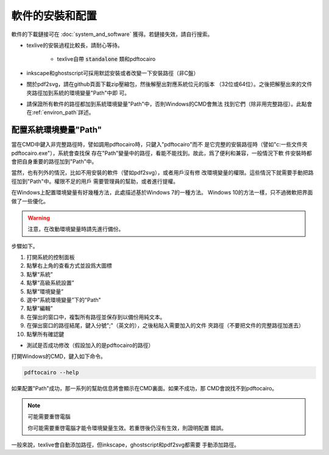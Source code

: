 軟件的安裝和配置
================

軟件的下載鏈接可在 :doc:`system_and_software` 獲得。若鏈接失效，請自行搜索。

* texlive的安裝過程比較長，請耐心等待。

    * texlive自帶 :code:`standalone` 類和pdftocairo

* inkscape和ghostscript可採用默認安裝或者改變一下安裝路徑（非C盤）

* 關於pdf2svg，請在github頁面下載zip壓縮包，然後解壓出對應系統位元的版本
  （32位或64位）。之後把解壓出來的文件夾路徑加到系統的環境變量"Path"中即
  可。

* 請保證所有軟件的路徑都加到系統環境變量"Path"中，否則Windows的CMD會無法
  找到它們（除非用完整路徑）。此點會在:ref:`environ_path`詳述。


.. _environ_path :

配置系統環境變量"Path"
-----------------------

當在CMD中鍵入非完整路徑時，譬如調用pdftocairo時，只鍵入"pdftocairo"而不
是它完整的安裝路徑時（譬如"c:\一些文件夾\pdftocairo.exe"），系統會查找保
存在"Path"變量中的路徑，看能不能找到。故此，爲了便利和兼容，一般情況下軟
件安裝時都會把自身重要的路徑加到"Path"中。

當然，也有列外的情況，比如不用安裝的軟件（譬如pdf2svg），或者用戶沒有修
改環境變量的權限。這些情況下就需要手動把路徑加到"Path"中。權限不足的用戶
需要管理員的幫助，或者進行提權。

在Windows上配置環境變量有好幾種方法，此處描述基於Windows 7的一種方法。
Windows 10的方法一樣，只不過微軟把界面做了一些優化。

.. warning::

    注意，在改動環境變量時請先進行備份。

步驟如下。

#. 打開系統的控制面板
#. 點擊右上角的查看方式並設爲大圖標
#. 點擊“系統”
#. 點擊“高級系統設置”
#. 點擊“環境變量”
#. 選中“系統環境變量”下的"Path"
#. 點擊“編輯”
#. 在彈出的窗口中，複製所有路徑並保存到以備份用純文本。
#. 在彈出窗口的路徑結尾，鍵入分號";"（英文的），之後粘貼入需要加入的文件
   夾路徑（不要把文件的完整路徑加進去）
#. 點擊所有確認鍵

* 測試是否成功修改（假設加入的是pdftocairo的路徑）

打開Windows的CMD，鍵入如下命令。

.. code-block:: shell

    pdftocairo --help

如果配置"Path"成功，那一系列的幫助信息將會顯示在CMD裏面。如果不成功，那
CMD會說找不到pdftocairo。

.. note:: 可能需要重啓電腦

    你可能需要重啓電腦才能令環境變量生效。若重啓後仍沒有生效，則證明配置
    錯誤。

一般來說，texlive會自動添加路徑，但inkscape，ghostscript和pdf2svg都需要
手動添加路徑。

